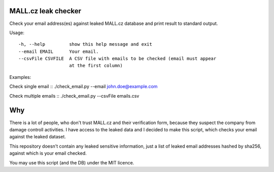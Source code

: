 MALL.cz leak checker
````````````````````

Check your email address(es) against leaked MALL.cz database and print result to standard output.

Usage:
::
  -h, --help         show this help message and exit
  --email EMAIL      Your email.
  --csvFile CSVFILE  A CSV file with emails to be checked (email must appear
                     at the first column)
::

Examples:

Check single email
::
./check_email.py --email john.doe@example.com
::

Check multiple emails
::
./check_email.py --csvFile emails.csv
::

Why
```

There is a lot of people, who don't trust MALL.cz and their verification form, because they suspect the company from damage controll activities. I have access to the leaked data and I decided to make this script, which checks your email against the leaked dataset.

This repository doesn't contain any leaked sensitive information, just a list of leaked email addresses hashed by sha256, against which is your email checked.

You may use this script (and the DB) under the MIT licence.
